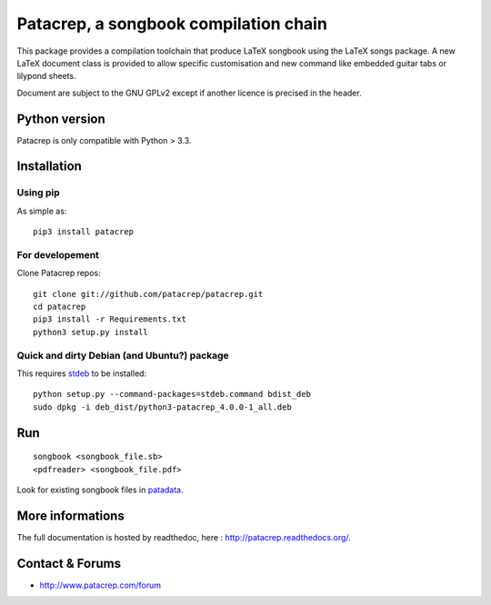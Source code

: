 Patacrep, a songbook compilation chain
======================================

|sources| |pypi| |license|

|build-travis| |build-appveyor|

This package provides a compilation toolchain that produce LaTeX
songbook using the LaTeX songs package. A new LaTeX document class is
provided to allow specific customisation and new command like embedded
guitar tabs or lilypond sheets.

Document are subject to the GNU GPLv2 except if another licence
is precised in the header.

Python version
--------------

Patacrep is only compatible with Python > 3.3.

Installation
------------

Using pip
^^^^^^^^^

As simple as::

    pip3 install patacrep

For developement
^^^^^^^^^^^^^^^^

Clone Patacrep repos::

    git clone git://github.com/patacrep/patacrep.git
    cd patacrep
    pip3 install -r Requirements.txt
    python3 setup.py install

Quick and dirty Debian (and Ubuntu?) package
^^^^^^^^^^^^^^^^^^^^^^^^^^^^^^^^^^^^^^^^^^^^

This requires `stdeb <https://github.com/astraw/stdeb>`_ to be installed::

    python setup.py --command-packages=stdeb.command bdist_deb
    sudo dpkg -i deb_dist/python3-patacrep_4.0.0-1_all.deb

Run
---

::

    songbook <songbook_file.sb>
    <pdfreader> <songbook_file.pdf>

Look for existing songbook files in `patadata <http://github.com/patacrep/patadata>`_.

More informations
-----------------

The full documentation is hosted by readthedoc, here : http://patacrep.readthedocs.org/.

Contact & Forums
----------------

* http://www.patacrep.com/forum

.. |documentation| image:: http://readthedocs.org/projects/patacrep/badge
  :target: http://patacrep.readthedocs.org
.. |pypi| image:: https://img.shields.io/pypi/v/patacrep.svg
  :target: http://pypi.python.org/pypi/patacrep
.. |license| image:: https://img.shields.io/pypi/l/patacrep.svg
  :target: http://www.gnu.org/licenses/gpl-2.0.html
.. |sources| image:: https://img.shields.io/badge/sources-patacrep-brightgreen.svg
  :target: http://github.com/patacrep/patacrep
.. |build-travis| image:: https://img.shields.io/travis-ci/patacrep/patacrep.svg?label=GNU/Linux
  :target: https://travis-ci.org/patacrep/patacrep
.. |build-appveyor| image:: https://img.shields.io/appveyor/ci/oliverpool/patacrep.svg?label=Windows
  :target: https://ci.appveyor.com/project/oliverpool/patacrep
